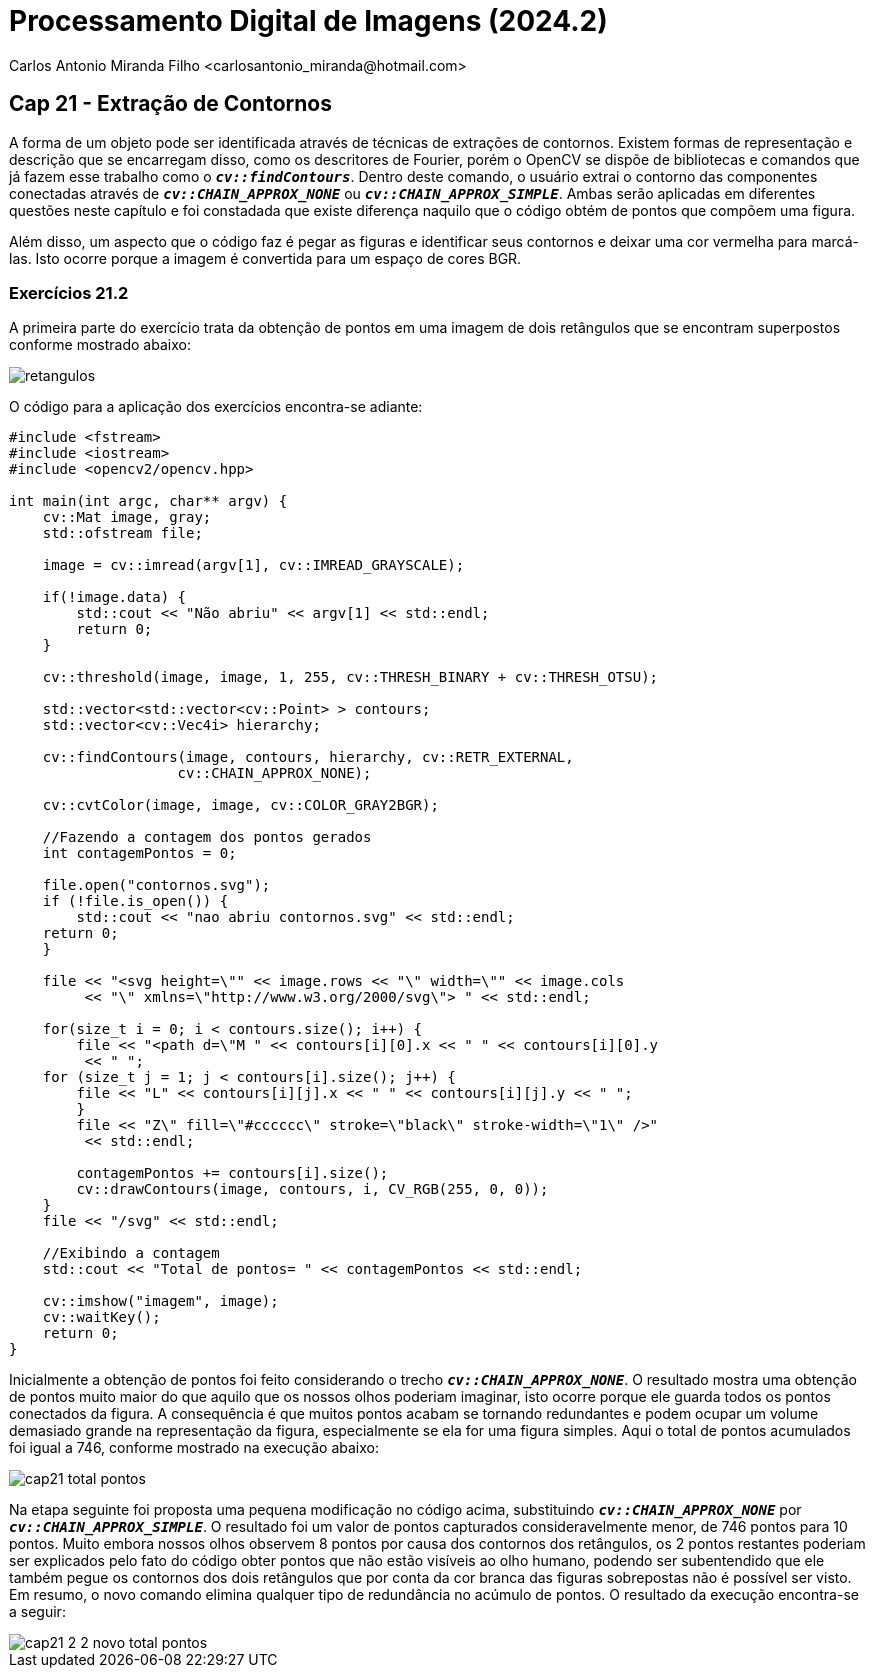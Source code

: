 = Processamento Digital de Imagens (2024.2)
Carlos Antonio Miranda Filho <carlosantonio_miranda@hotmail.com>

== Cap 21 - Extração de Contornos

A forma de um objeto pode ser identificada através de técnicas de extrações de contornos. Existem formas de representação e descrição que se encarregam disso, como os descritores de Fourier, porém o OpenCV se dispõe de bibliotecas e comandos que já fazem esse trabalho como o ``**__cv::findContours__**``. Dentro deste comando, o usuário extrai o contorno das componentes conectadas através de ``**__cv::CHAIN_APPROX_NONE__**`` ou ``**__cv::CHAIN_APPROX_SIMPLE__**``. Ambas serão aplicadas em diferentes questões neste capítulo e foi constadada que existe diferença naquilo que o código obtém de pontos que compõem uma figura.

Além disso, um aspecto que o código faz é pegar as figuras e identificar seus contornos e deixar uma cor vermelha para marcá-las. Isto ocorre porque a imagem é convertida para um espaço de cores BGR.

=== Exercícios 21.2

A primeira parte do exercício trata da obtenção de pontos em uma imagem de dois retângulos que se encontram superpostos conforme mostrado abaixo:

image::retangulos.png[]

O código para a aplicação dos exercícios encontra-se adiante:

[cpp]
----
#include <fstream>
#include <iostream>
#include <opencv2/opencv.hpp>

int main(int argc, char** argv) {
    cv::Mat image, gray;
    std::ofstream file;

    image = cv::imread(argv[1], cv::IMREAD_GRAYSCALE);

    if(!image.data) {
        std::cout << "Não abriu" << argv[1] << std::endl;
        return 0;
    }

    cv::threshold(image, image, 1, 255, cv::THRESH_BINARY + cv::THRESH_OTSU);

    std::vector<std::vector<cv::Point> > contours;
    std::vector<cv::Vec4i> hierarchy;

    cv::findContours(image, contours, hierarchy, cv::RETR_EXTERNAL,
                    cv::CHAIN_APPROX_NONE);
    
    cv::cvtColor(image, image, cv::COLOR_GRAY2BGR);

    //Fazendo a contagem dos pontos gerados
    int contagemPontos = 0;

    file.open("contornos.svg");
    if (!file.is_open()) {
        std::cout << "nao abriu contornos.svg" << std::endl;
    return 0;
    }

    file << "<svg height=\"" << image.rows << "\" width=\"" << image.cols
         << "\" xmlns=\"http://www.w3.org/2000/svg\"> " << std::endl;
    
    for(size_t i = 0; i < contours.size(); i++) {
        file << "<path d=\"M " << contours[i][0].x << " " << contours[i][0].y
         << " ";
    for (size_t j = 1; j < contours[i].size(); j++) {
        file << "L" << contours[i][j].x << " " << contours[i][j].y << " ";
        }
        file << "Z\" fill=\"#cccccc\" stroke=\"black\" stroke-width=\"1\" />"
         << std::endl;

        contagemPontos += contours[i].size();
        cv::drawContours(image, contours, i, CV_RGB(255, 0, 0));
    }
    file << "/svg" << std::endl;

    //Exibindo a contagem
    std::cout << "Total de pontos= " << contagemPontos << std::endl;

    cv::imshow("imagem", image);
    cv::waitKey();
    return 0;
}
----

Inicialmente a obtenção de pontos foi feito considerando o trecho ``**__cv::CHAIN_APPROX_NONE__**``. O resultado mostra uma obtenção de pontos muito maior do que aquilo que os nossos olhos poderiam imaginar, isto ocorre porque ele guarda todos os pontos conectados da figura. A consequência é que muitos pontos acabam se tornando redundantes e podem ocupar um volume demasiado grande na representação da figura, especialmente se ela for uma figura simples. Aqui o total de pontos acumulados foi igual a 746, conforme mostrado na execução abaixo:

image::cap21_total_pontos.png[]

Na etapa seguinte foi proposta uma pequena modificação no código acima, substituindo ``**__cv::CHAIN_APPROX_NONE__**`` por ``**__cv::CHAIN_APPROX_SIMPLE__**``. O resultado foi um valor de pontos capturados consideravelmente menor, de 746 pontos para 10 pontos. Muito embora nossos olhos observem 8 pontos por causa dos contornos dos retângulos, os 2 pontos restantes poderiam ser explicados pelo fato do código obter pontos que não estão visíveis ao olho humano, podendo ser subentendido que ele também pegue os contornos dos dois retângulos que por conta da cor branca das figuras sobrepostas não é possível ser visto. Em resumo, o novo comando elimina qualquer tipo de redundância no acúmulo de pontos. O resultado da execução encontra-se a seguir:

image::cap21_2_2_novo_total_pontos.png[]


